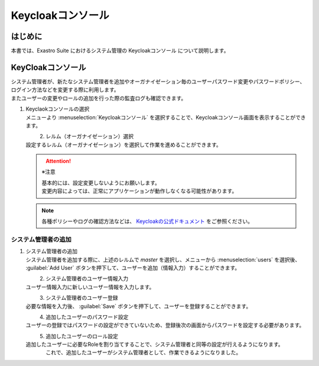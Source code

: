===================================
Keycloakコンソール
===================================

はじめに
========

| 本書では、Exastro Suite におけるシステム管理の Keycloakコンソール について説明します。


KeyCloakコンソール
==========================

| システム管理者が、新たなシステム管理者を追加やオーガナイゼーション毎のユーザーパスワード変更やパスワードポリシー、ログイン方法などを変更する際に利用します。
| またユーザーの変更やロールの追加を行った際の監査ログも確認できます。

#. | Keyclaokコンソールの選択

   | メニューより :menuselection:`Keycloakコンソール` を選択することで、Keycloakコンソール画面を表示することができます。

   .. figure:: /images/ja/manuals/platform/keycloak_console/keycloak_console_menu.png
      :width: 200px
      :align: left
      :class: with-border-thin

#. |  レルム（オーガナイゼーション）選択

   | 設定するレルム（オーガナイゼーション）を選択して作業を進めることができます。

   .. figure:: /images/ja/manuals/platform/keycloak_console/keycloak_console_realm_list.png
      :width: 600px
      :align: left
      :class: with-border-thin

   .. attention:: ※注意

      | 基本的には、設定変更しないようにお願いします。
      | 変更内容によっては、正常にアプリケーションが動作しなくなる可能性があります。  

   .. note:: 

      | 各種ポリシーやログの確認方法などは、 `Keycloakの公式ドキュメント <https://www.keycloak.org/documentation.html>`_ をご参照ください。    


システム管理者の追加
----------------------

#. | システム管理者の追加

   | システム管理者を追加する際に、上述のレルムで `master` を選択し、メニューから :menuselection:`users` を選択後、 :guilabel:`Add User` ボタンを押下して、ユーザーを追加（情報入力）することができます。 

   .. figure:: /images/ja/manuals/platform/keycloak_console/keycloak_console_user_list.png
      :width: 600px
      :align: left
      :class: with-border-thin

#. | システム管理者のユーザー情報入力

   | ユーザー情報入力に新しいユーザー情報を入力します。

   .. figure:: /images/ja/manuals/platform/keycloak_console/keycloak_console_user_add.png
      :width: 600px
      :align: left
      :class: with-border-thin

#. | システム管理者のユーザー登録

   | 必要な情報を入力後、 :guilabel:`Save` ボタンを押下して、ユーザーを登録することができます。

   .. figure:: /images/ja/manuals/platform/keycloak_console/keycloak_console_user_add_ok.png
      :width: 600px
      :align: left
      :class: with-border-thin

#. | 追加したユーザーのパスワード設定

   | ユーザーの登録ではパスワードの設定ができていないため、登録後次の画面からパスワードを設定する必要があります。

   .. figure:: /images/ja/manuals/platform/keycloak_console/keycloak_console_user_add_password.png
      :width: 600px
      :align: left
      :class: with-border-thin

#. | 追加したユーザーのロール設定

   | 追加したユーザーに必要なRoleを割り当てすることで、システム管理者と同等の設定が行えるようになります。

   .. figure:: /images/ja/manuals/platform/keycloak_console/keycloak_console_user_add_role.png
      :width: 600px
      :align: left
      :class: with-border-thin

   | これで、追加したユーザーがシステム管理者として、作業できるようになりました。